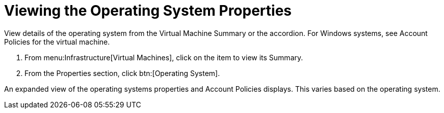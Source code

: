 = Viewing the Operating System Properties

View details of the operating system from the [label]#Virtual Machine Summary# or the accordion.
For Windows systems, see [label]#Account Policies# for the virtual machine.

. From menu:Infrastructure[Virtual Machines], click on the item to view its [label]#Summary#.
. From the [label]#Properties# section, click btn:[Operating System].

An expanded view of the operating systems properties and [label]#Account Policies# displays.
This varies based on the operating system.
